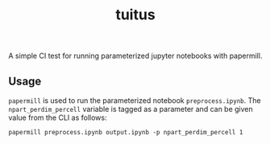 #+title: tuitus

A simple CI test for running parameterized jupyter notebooks with papermill.

** Usage
~papermill~ is used to run the parameterized notebook =preprocess.ipynb=. The ~npart_perdim_percell~ variable is tagged as a parameter and can be given value from the CLI as follows:

#+begin_src shell
papermill preprocess.ipynb output.ipynb -p npart_perdim_percell 1
#+end_src
